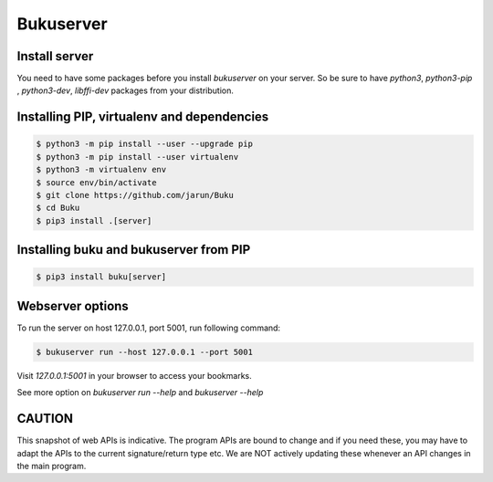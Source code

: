Bukuserver
==========

Install server
--------------

You need to have some packages before you install `bukuserver` on your server.
So be sure to have `python3`, `python3-pip` , `python3-dev`, `libffi-dev` packages from your distribution.

Installing PIP, virtualenv and dependencies
-------------------------------------------

.. code:: shell

  $ python3 -m pip install --user --upgrade pip
  $ python3 -m pip install --user virtualenv
  $ python3 -m virtualenv env
  $ source env/bin/activate
  $ git clone https://github.com/jarun/Buku
  $ cd Buku
  $ pip3 install .[server]

Installing buku and bukuserver from PIP
---------------------------------------

.. code:: shell

  $ pip3 install buku[server]

Webserver options
-----------------

To run the server on host 127.0.0.1, port 5001, run following command:

.. code:: shell

  $ bukuserver run --host 127.0.0.1 --port 5001

Visit `127.0.0.1:5001` in your browser to access your bookmarks.

See more option on `bukuserver run --help` and `bukuserver --help`

CAUTION
-------

This snapshot of web APIs is indicative.
The program APIs are bound to change and if you need these,
you may have to adapt the APIs to the current signature/return type etc.
We are NOT actively updating these whenever an API changes in the main program.

